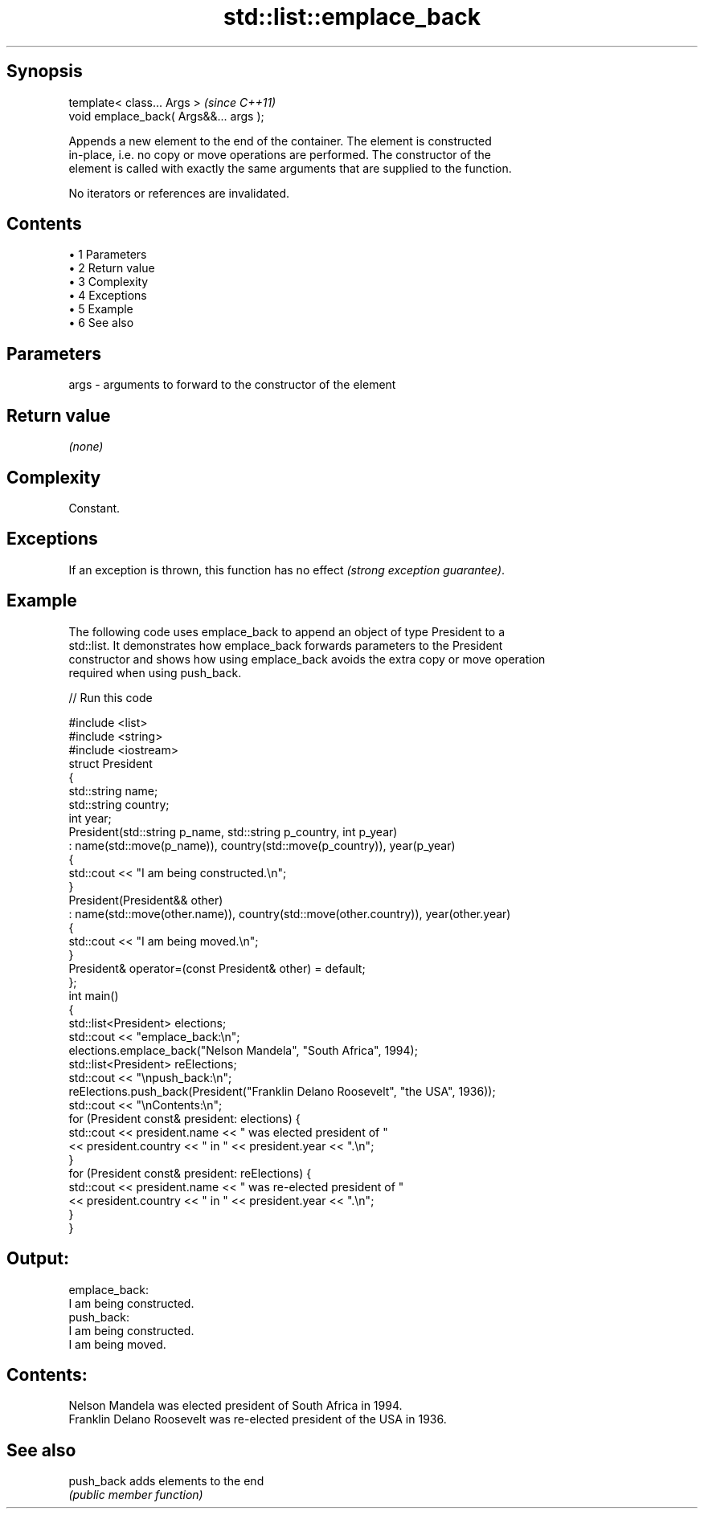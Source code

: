 .TH std::list::emplace_back 3 "Apr 19 2014" "1.0.0" "C++ Standard Libary"
.SH Synopsis
   template< class... Args >             \fI(since C++11)\fP
   void emplace_back( Args&&... args );

   Appends a new element to the end of the container. The element is constructed
   in-place, i.e. no copy or move operations are performed. The constructor of the
   element is called with exactly the same arguments that are supplied to the function.

   No iterators or references are invalidated.

.SH Contents

     • 1 Parameters
     • 2 Return value
     • 3 Complexity
     • 4 Exceptions
     • 5 Example
     • 6 See also

.SH Parameters

   args - arguments to forward to the constructor of the element

.SH Return value

   \fI(none)\fP

.SH Complexity

   Constant.

.SH Exceptions

   If an exception is thrown, this function has no effect \fI(strong exception guarantee)\fP.

.SH Example

   The following code uses emplace_back to append an object of type President to a
   std::list. It demonstrates how emplace_back forwards parameters to the President
   constructor and shows how using emplace_back avoids the extra copy or move operation
   required when using push_back.

   
// Run this code

 #include <list>
 #include <string>
 #include <iostream>
  
 struct President
 {
     std::string name;
     std::string country;
     int year;
  
     President(std::string p_name, std::string p_country, int p_year)
         : name(std::move(p_name)), country(std::move(p_country)), year(p_year)
     {
         std::cout << "I am being constructed.\\n";
     }
     President(President&& other)
         : name(std::move(other.name)), country(std::move(other.country)), year(other.year)
     {
         std::cout << "I am being moved.\\n";
     }
     President& operator=(const President& other) = default;
 };
  
 int main()
 {
     std::list<President> elections;
     std::cout << "emplace_back:\\n";
     elections.emplace_back("Nelson Mandela", "South Africa", 1994);
  
     std::list<President> reElections;
     std::cout << "\\npush_back:\\n";
     reElections.push_back(President("Franklin Delano Roosevelt", "the USA", 1936));
  
     std::cout << "\\nContents:\\n";
     for (President const& president: elections) {
         std::cout << president.name << " was elected president of "
                   << president.country << " in " << president.year << ".\\n";
     }
     for (President const& president: reElections) {
         std::cout << president.name << " was re-elected president of "
                   << president.country << " in " << president.year << ".\\n";
     }
 }

.SH Output:

 emplace_back:
 I am being constructed.
  
 push_back:
 I am being constructed.
 I am being moved.
  
.SH Contents:
 Nelson Mandela was elected president of South Africa in 1994.
 Franklin Delano Roosevelt was re-elected president of the USA in 1936.

.SH See also

   push_back adds elements to the end
             \fI(public member function)\fP
